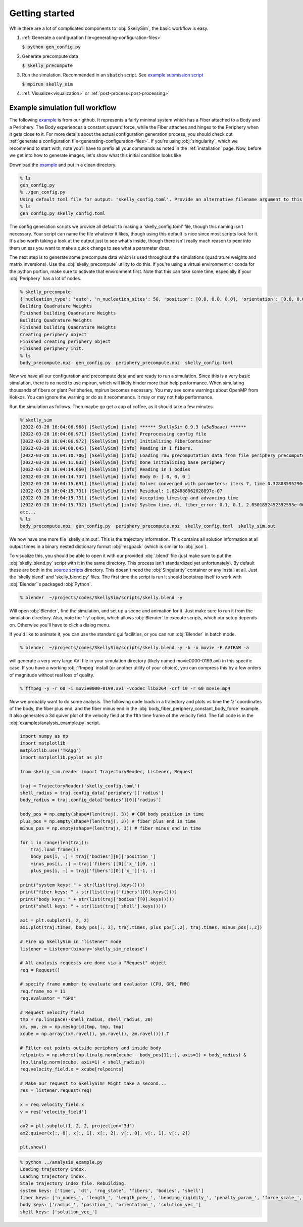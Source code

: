.. _getting-started:

Getting started
===============

While there are a lot of complicated components to :obj:`SkellySim`, the basic workflow is
easy.

1. :ref:`Generate a configuration file<generating-configuration-files>`

   :code:`$ python gen_config.py`
2. Generate precompute data

   :code:`$ skelly_precompute`
3. Run the simulation. Recommended in an :code:`sbatch` script. See `example submission script
   <https://github.com/flatironinstitute/SkellySim/tree/main/examples/skelly_sim_slurm_sbatch.sh>`_

   :code:`$ mpirun skelly_sim`
4. :ref:`Visualize<visualization>` or :ref:`post-process<post-processing>`


Example simulation full workflow
--------------------------------

The following `example
<https://github.com/flatironinstitute/SkellySim/tree/main/examples/body_fiber_periphery_constant_body_force>`_
is from our github. It represents a fairly minimal system which has a Fiber attached to a Body
and a Periphery. The Body experiences a constant upward force, while the Fiber attaches and
hinges to the Periphery when it gets close to it. For more details about the actual
configuration generation process, you should check out :ref:`generate a configuration
file<generating-configuration-files>`. If you're using :obj:`singularity`, which we recommend
to start with, note you'll have to prefix all your commands as noted in the :ref:`installation`
page. Now, before we get into how to generate images, let's show what this initial condition
looks like

.. image:: images/example_ic.png
   :width: 600

Download the `example
<https://github.com/flatironinstitute/SkellySim/tree/main/examples/body_fiber_periphery_constant_body_force/gen_config.py>`_
and put in a clean directory.

.. code-block::

    % ls
    gen_config.py
    % ./gen_config.py
    Using default toml file for output: 'skelly_config.toml'. Provide an alternative filename argument to this script to use that instead.
    % ls
    gen_config.py skelly_config.toml

The config generation scripts we provide all default to making a 'skelly_config.toml' file,
though this naming isn't necessary. Your script can name the file whatever it likes, though
using this default is nice since most scripts look for it. It's also worth taking a look at the
output just to see what's inside, though there isn't really much reason to peer into them
unless you want to make a quick change to see what a parameter does.

The next step is to generate some precompute data which is used throughout the simulations
(quadrature weights and matrix inversions). Use the :obj:`skelly_precompute` utility to do
this. If you're using a virtual environment or conda for the python portion, make sure to
activate that environment first. Note that this can take some time, especially if your
:obj:`Periphery` has a lot of nodes.

.. code-block::

    % skelly_precompute
    {'nucleation_type': 'auto', 'n_nucleation_sites': 50, 'position': [0.0, 0.0, 0.0], 'orientation': [0.0, 0.0, 0.0, 1.0], 'shape': 'sphere', 'radius': 0.5, 'n_nodes': 400, 'precompute_file': 'body_precompute.npz', 'external_force': [0.0, 0.0, 0.5]}
    Building Quadrature Weights
    Finished building Quadrature Weights
    Building Quadrature Weights
    Finished building Quadrature Weights
    Creating periphery object
    Finished creating periphery object
    Finished periphery init.
    % ls
    body_precompute.npz  gen_config.py  periphery_precompute.npz  skelly_config.toml

Now we have all our configuration and precompute data and are ready to run a simulation. Since
this is a very basic simulation, there is no need to use mpirun, which will likely hinder more
than help performance. When simulating thousands of fibers or giant Peripheries, mpirun becomes
necessary. You may see some warnings about OpenMP from Kokkos. You can ignore the warning or do
as it recommends. It may or may not help performance.

Run the simulation as follows. Then maybe go get a cup of coffee, as it should take a few minutes.

.. code-block::

    % skelly_sim
    [2022-03-28 16:04:06.968] [SkellySim] [info] ****** SkellySim 0.9.3 (a5a5baae) ******
    [2022-03-28 16:04:06.971] [SkellySim] [info] Preprocessing config file
    [2022-03-28 16:04:06.972] [SkellySim] [info] Initializing FiberContainer
    [2022-03-28 16:04:08.645] [SkellySim] [info] Reading in 1 fibers.
    [2022-03-28 16:04:10.706] [SkellySim] [info] Loading raw precomputation data from file periphery_precompute.npz for periphery into rank 0
    [2022-03-28 16:04:11.032] [SkellySim] [info] Done initializing base periphery
    [2022-03-28 16:04:14.660] [SkellySim] [info] Reading in 1 bodies
    [2022-03-28 16:04:14.737] [SkellySim] [info] Body 0: [ 0, 0, 0 ]
    [2022-03-28 16:04:15.691] [SkellySim] [info] Solver converged with parameters: iters 7, time 0.3280859529040754, achieved tolerance 4.6319964036583045e-11
    [2022-03-28 16:04:15.731] [SkellySim] [info] Residual: 1.824888062028897e-07
    [2022-03-28 16:04:15.731] [SkellySim] [info] Accepting timestep and advancing time
    [2022-03-28 16:04:15.732] [SkellySim] [info] System time, dt, fiber_error: 0.1, 0.1, 2.0501852452392555e-06
    etc...
    % ls
    body_precompute.npz  gen_config.py  periphery_precompute.npz  skelly_config.toml  skelly_sim.out


We now have one more file 'skelly_sim.out'. This is the trajectory information. This contains
all solution information at all output times in a binary nested dictionary format
:obj:`msgpack` (which is similar to :obj:`json`).


To visualize this, you should be able to open it with our provided :obj:`.blend` file (just
make sure to put the :obj:`skelly_blend.py` script with it in the same directory. This process
isn't standardized yet unfortunately). By default these are both in the `source scripts
<https://github.com/flatironinstitute/skellysim/scripts>`_ directory. This doesn't need the
:obj:`Singularity` container or any install at all. Just the 'skelly.blend' and
'skelly_blend.py' files. The first time the script is run it should bootstrap itself to work
with :obj:`Blender`'s packaged :obj:`Python`.

.. code-block::

    % blender  ~/projects/codes/SkellySim/scripts/skelly.blend -y

Will open :obj:`Blender`, find the simulation, and set up a scene and animation for it. Just
make sure to run it from the simulation directory. Also, note the '-y' option, which allows
:obj:`Blender` to execute scripts, which our setup depends on. Otherwise you'll have to click a
dialog menu.

If you'd like to animate it, you can use the standard gui facilities, or you can run :obj:`Blender` in batch mode.

.. code-block::

    % blender  ~/projects/codes/SkellySim/scripts/skelly.blend -y -b -o movie -F AVIRAW -a

will generate a very very large AVI file in your simulation directory (likely named
movie0000-0199.avi) in this specific case. If you have a working :obj:`ffmpeg` install (or
another utility of your choice), you can compress this by a few orders of magnitude without
real loss of quality.

.. code-block::

    % ffmpeg -y -r 60 -i movie0000-0199.avi -vcodec libx264 -crf 10 -r 60 movie.mp4

.. raw:: html

   <video controls width=600 src="_static/example.mp4"></video>


Now we probably want to do some analysis. The following code loads in a trajectory and plots vs
time the 'z' coordinates of the body, the fiber plus end, and the fiber minus end in the
:obj:`body_fiber_periphery_constant_body_force` example. It also generates a 3d quiver plot of
the velocity field at the 11th time frame of the velocity field. The full code is in the
:obj:`examples/analysis_example.py` script.

.. highlight:: python
.. code-block:: python

    import numpy as np
    import matplotlib
    matplotlib.use('TKAgg')
    import matplotlib.pyplot as plt

    from skelly_sim.reader import TrajectoryReader, Listener, Request

    traj = TrajectoryReader('skelly_config.toml')
    shell_radius = traj.config_data['periphery']['radius']
    body_radius = traj.config_data['bodies'][0]['radius']

    body_pos = np.empty(shape=(len(traj), 3)) # COM body position in time
    plus_pos = np.empty(shape=(len(traj), 3)) # fiber plus end in time
    minus_pos = np.empty(shape=(len(traj), 3)) # fiber minus end in time

    for i in range(len(traj)):
        traj.load_frame(i)
        body_pos[i, :] = traj['bodies'][0]['position_']
        minus_pos[i, :] = traj['fibers'][0]['x_'][0, :]
        plus_pos[i, :] = traj['fibers'][0]['x_'][-1, :]

    print("system keys: " + str(list(traj.keys())))
    print("fiber keys: " + str(list(traj['fibers'][0].keys())))
    print("body keys: " + str(list(traj['bodies'][0].keys())))
    print("shell keys: " + str(list(traj['shell'].keys())))

    ax1 = plt.subplot(1, 2, 2)
    ax1.plot(traj.times, body_pos[:, 2], traj.times, plus_pos[:,2], traj.times, minus_pos[:,2])

    # Fire up SkellySim in "listener" mode
    listener = Listener(binary='skelly_sim_release')

    # All analysis requests are done via a "Request" object
    req = Request()

    # specify frame number to evaluate and evaluator (CPU, GPU, FMM)
    req.frame_no = 11
    req.evaluator = "GPU"
                
    # Request velocity field
    tmp = np.linspace(-shell_radius, shell_radius, 20)
    xm, ym, zm = np.meshgrid(tmp, tmp, tmp)
    xcube = np.array((xm.ravel(), ym.ravel(), zm.ravel())).T

    # Filter out points outside periphery and inside body
    relpoints = np.where((np.linalg.norm(xcube - body_pos[11,:], axis=1) > body_radius) &
    (np.linalg.norm(xcube, axis=1) < shell_radius))
    req.velocity_field.x = xcube[relpoints]
    
    # Make our request to SkellySim! Might take a second...
    res = listener.request(req)

    x = req.velocity_field.x
    v = res['velocity_field']

    ax2 = plt.subplot(1, 2, 2, projection="3d")
    ax2.quiver(x[:, 0], x[:, 1], x[:, 2], v[:, 0], v[:, 1], v[:, 2])

    plt.show()


.. code-block::

    % python ../analysis_example.py
    Loading trajectory index.
    Loading trajectory index.
    Stale trajectory index file. Rebuilding.
    system keys: ['time', 'dt', 'rng_state', 'fibers', 'bodies', 'shell']
    fiber keys: ['n_nodes_', 'length_', 'length_prev_', 'bending_rigidity_', 'penalty_param_', 'force_scale_', 'beta_tstep_', 'epsilon_', 'binding_site_', 'tension_', 'x_']
    body keys: ['radius_', 'position_', 'orientation_', 'solution_vec_']
    shell keys: ['solution_vec_']

.. image:: images/example_plots.png
   :width: 600
   
